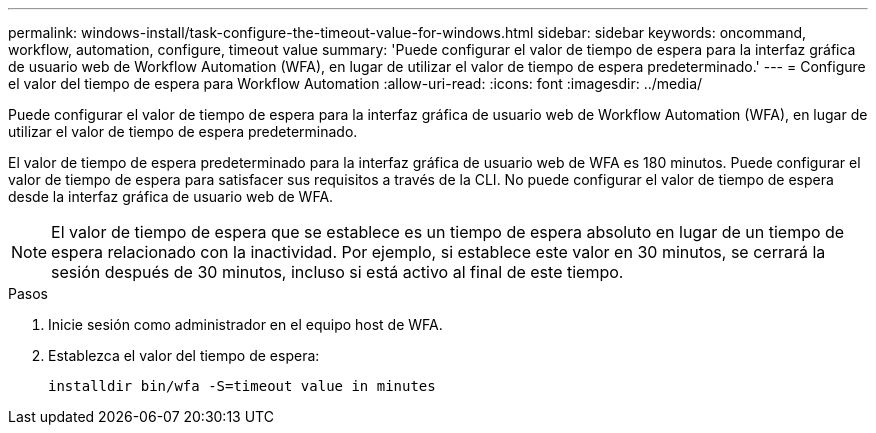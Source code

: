 ---
permalink: windows-install/task-configure-the-timeout-value-for-windows.html 
sidebar: sidebar 
keywords: oncommand, workflow, automation, configure, timeout value 
summary: 'Puede configurar el valor de tiempo de espera para la interfaz gráfica de usuario web de Workflow Automation (WFA), en lugar de utilizar el valor de tiempo de espera predeterminado.' 
---
= Configure el valor del tiempo de espera para Workflow Automation
:allow-uri-read: 
:icons: font
:imagesdir: ../media/


[role="lead"]
Puede configurar el valor de tiempo de espera para la interfaz gráfica de usuario web de Workflow Automation (WFA), en lugar de utilizar el valor de tiempo de espera predeterminado.

El valor de tiempo de espera predeterminado para la interfaz gráfica de usuario web de WFA es 180 minutos. Puede configurar el valor de tiempo de espera para satisfacer sus requisitos a través de la CLI. No puede configurar el valor de tiempo de espera desde la interfaz gráfica de usuario web de WFA.


NOTE: El valor de tiempo de espera que se establece es un tiempo de espera absoluto en lugar de un tiempo de espera relacionado con la inactividad. Por ejemplo, si establece este valor en 30 minutos, se cerrará la sesión después de 30 minutos, incluso si está activo al final de este tiempo.

.Pasos
. Inicie sesión como administrador en el equipo host de WFA.
. Establezca el valor del tiempo de espera:
+
`installdir bin/wfa -S=timeout value in minutes`


